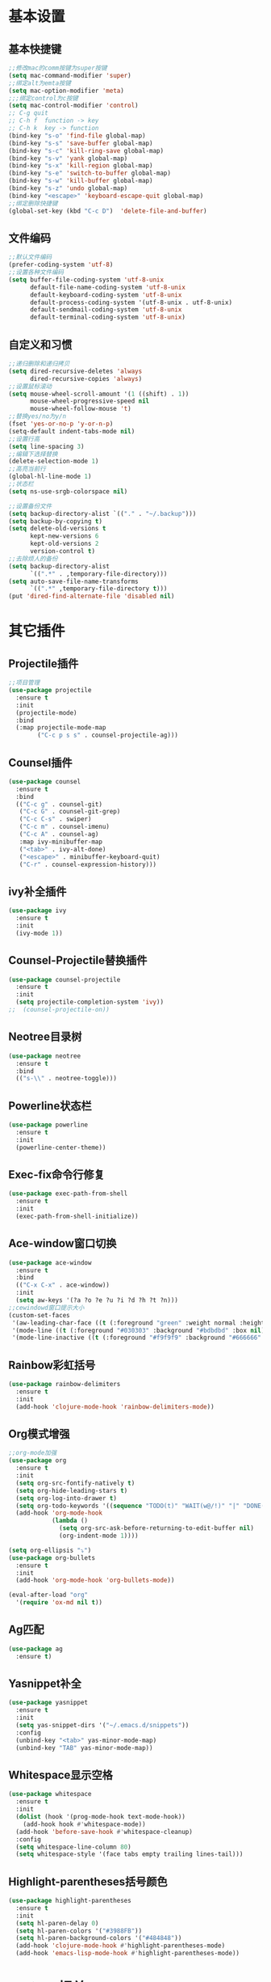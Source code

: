 * 基本设置
** 基本快捷键
#+BEGIN_SRC emacs-lisp
  ;;修改mac的comm按键为super按键
  (setq mac-command-modifier 'super)
  ;;绑定alt为emta按键
  (setq mac-option-modifier 'meta)
  ;;;绑定control为c按键
  (setq mac-control-modifier 'control)
  ;; C-g quit
  ;; C-h f  function -> key
  ;; C-h k  key -> function
  (bind-key "s-o" 'find-file global-map)
  (bind-key "s-s" 'save-buffer global-map)
  (bind-key "s-c" 'kill-ring-save global-map)
  (bind-key "s-v" 'yank global-map)
  (bind-key "s-x" 'kill-region global-map)
  (bind-key "s-e" 'switch-to-buffer global-map)
  (bind-key "s-w" 'kill-buffer global-map)
  (bind-key "s-z" 'undo global-map)
  (bind-key "<escape>" 'keyboard-escape-quit global-map)
  ;;绑定删除快捷键
  (global-set-key (kbd "C-c D")  'delete-file-and-buffer)
#+END_SRC
** 文件编码
#+BEGIN_SRC emacs-lisp
  ;;默认文件编码
  (prefer-coding-system 'utf-8)
  ;;设置各种文件编码
  (setq buffer-file-coding-system 'utf-8-unix
        default-file-name-coding-system 'utf-8-unix
        default-keyboard-coding-system 'utf-8-unix
        default-process-coding-system '(utf-8-unix . utf-8-unix)
        default-sendmail-coding-system 'utf-8-unix
        default-terminal-coding-system 'utf-8-unix)
#+END_SRC

** 自定义和习惯
#+BEGIN_SRC emacs-lisp
  ;;递归删除和递归拷贝
  (setq dired-recursive-deletes 'always
        dired-recursive-copies 'always)
  ;;设置鼠标滚动
  (setq mouse-wheel-scroll-amount '(1 ((shift) . 1))
        mouse-wheel-progressive-speed nil
        mouse-wheel-follow-mouse 't)
  ;;替换yes/no为y/n
  (fset 'yes-or-no-p 'y-or-n-p)
  (setq-default indent-tabs-mode nil)
  ;;设置行高
  (setq line-spacing 3)
  ;;编辑下选择替换
  (delete-selection-mode 1)
  ;;高亮当前行
  (global-hl-line-mode 1)
  ;;状态栏
  (setq ns-use-srgb-colorspace nil)

  ;;设置备份文件
  (setq backup-directory-alist `(("." . "~/.backup")))
  (setq backup-by-copying t)
  (setq delete-old-versions t
        kept-new-versions 6
        kept-old-versions 2
        version-control t)
  ;;去除烦人的备份
  (setq backup-directory-alist
        `((".*" . ,temporary-file-directory)))
  (setq auto-save-file-name-transforms
        `((".*" ,temporary-file-directory t)))
  (put 'dired-find-alternate-file 'disabled nil)
#+END_SRC
* 其它插件
** Projectile插件
#+BEGIN_SRC emacs-lisp
  ;;项目管理
  (use-package projectile
    :ensure t
    :init
    (projectile-mode)
    :bind
    (:map projectile-mode-map
          ("C-c p s s" . counsel-projectile-ag)))
#+END_SRC
** Counsel插件
#+BEGIN_SRC emacs-lisp
  (use-package counsel
    :ensure t
    :bind
    (("C-c g" . counsel-git)
     ("C-c G" . counsel-git-grep)
     ("C-c C-s" . swiper)
     ("C-c m" . counsel-imenu)
     ("C-c A" . counsel-ag)
     :map ivy-minibuffer-map
     ("<tab>" . ivy-alt-done)
     ("<escape>" . minibuffer-keyboard-quit)
     ("C-r" . counsel-expression-history)))
#+END_SRC
** ivy补全插件
#+BEGIN_SRC emacs-lisp
  (use-package ivy
    :ensure t
    :init
    (ivy-mode 1))
#+END_SRC
** Counsel-Projectile替换插件
#+BEGIN_SRC emacs-lisp
  (use-package counsel-projectile
    :ensure t
    :init
    (setq projectile-completion-system 'ivy))
  ;;  (counsel-projectile-on))
#+END_SRC
** Neotree目录树
#+BEGIN_SRC emacs-lisp
  (use-package neotree
    :ensure t
    :bind
    (("s-\\" . neotree-toggle)))
#+END_SRC
** Powerline状态栏
#+BEGIN_SRC emacs-lisp
(use-package powerline
  :ensure t
  :init
  (powerline-center-theme))
#+END_SRC
** Exec-fix命令行修复
#+BEGIN_SRC emacs-lisp
  (use-package exec-path-from-shell
    :ensure t
    :init
    (exec-path-from-shell-initialize))
#+END_SRC
** Ace-window窗口切换
#+BEGIN_SRC emacs-lisp
  (use-package ace-window
    :ensure t
    :bind
    (("C-x C-x" . ace-window))
    :init
    (setq aw-keys '(?a ?o ?e ?u ?i ?d ?h ?t ?n)))
  ;;cewindowd窗口提示大小
  (custom-set-faces
   '(aw-leading-char-face ((t (:foreground "green" :weight normal :height 4.5))))
   '(mode-line ((t (:foreground "#030303" :background "#bdbdbd" :box nil))))
   '(mode-line-inactive ((t (:foreground "#f9f9f9" :background "#666666" :box nil)))))
#+END_SRC
** Rainbow彩虹括号
#+BEGIN_SRC emacs-lisp
  (use-package rainbow-delimiters
    :ensure t
    :init
    (add-hook 'clojure-mode-hook 'rainbow-delimiters-mode))
#+END_SRC
** Org模式增强
#+BEGIN_SRC emacs-lisp
  ;;org-mode加强
  (use-package org
    :ensure t
    :init
    (setq org-src-fontify-natively t)
    (setq org-hide-leading-stars t)
    (setq org-log-into-drawer t)
    (setq org-todo-keywords '((sequence "TODO(t)" "WAIT(w@/!)" "|" "DONE(d!)" "CANCELED(c@)")))
    (add-hook 'org-mode-hook
              (lambda ()
                (setq org-src-ask-before-returning-to-edit-buffer nil)
                (org-indent-mode 1))))

  (setq org-ellipsis "⤵")
  (use-package org-bullets
    :ensure t
    :init
    (add-hook 'org-mode-hook 'org-bullets-mode))

  (eval-after-load "org"
    '(require 'ox-md nil t))
#+END_SRC
** Ag匹配
#+BEGIN_SRC emacs-lisp
  (use-package ag
    :ensure t)
#+END_SRC
** Yasnippet补全
#+BEGIN_SRC emacs-lisp
  (use-package yasnippet
    :ensure t
    :init
    (setq yas-snippet-dirs '("~/.emacs.d/snippets"))
    :config
    (unbind-key "<tab>" yas-minor-mode-map)
    (unbind-key "TAB" yas-minor-mode-map))
#+END_SRC
** Whitespace显示空格
#+BEGIN_SRC emacs-lisp
  (use-package whitespace
    :ensure t
    :init
    (dolist (hook '(prog-mode-hook text-mode-hook))
      (add-hook hook #'whitespace-mode))
    (add-hook 'before-save-hook #'whitespace-cleanup)
    :config
    (setq whitespace-line-column 80)
    (setq whitespace-style '(face tabs empty trailing lines-tail)))
#+END_SRC
** Highlight-parentheses括号颜色
#+BEGIN_SRC emacs-lisp
  (use-package highlight-parentheses
    :ensure t
    :init
    (setq hl-paren-delay 0)
    (setq hl-paren-colors '("#3988FB"))
    (setq hl-paren-background-colors '("#484848"))
    (add-hook 'clojure-mode-hook #'highlight-parentheses-mode)
    (add-hook 'emacs-lisp-mode-hook #'highlight-parentheses-mode))
#+END_SRC
* Clojure相关
** Clojrue-mode
#+BEGIN_SRC emacs-lisp
  (use-package clojure-mode
    :ensure t)
#+END_SRC
** Clojure-repl
#+BEGIN_SRC emacs-lisp
  (use-package cider
    :ensure t
    :bind
    (:map cider-mode-map
          ("C-c <tab>" . cider-inspect-last-result)
          ("<s-return>" .  cider-eval-last-sexp)
          ("<C-return>" .  cider-eval-defun-at-point))
    :init
    (setq cider-prompt-for-symbol nil)
    (setq cider-lein-command "/usr/local/bin/lein"))
#+END_SRC
** Paredit-mode
#+BEGIN_SRC emacs-lisp
  (use-package paredit
    :ensure t
    :init
    (add-hook 'clojure-mode-hook 'paredit-mode)
    (add-hook 'cider-repl-mode-hook 'paredit-mode)
    (add-hook 'emacs-lisp-mode-hook 'paredit-mode))
#+END_SRC
** Aggressive-indent
#+BEGIN_SRC emacs-lisp
  (use-package aggressive-indent
    :ensure t
    :init
    (add-hook 'clojure-mode-hook 'aggressive-indent-mode)
    (add-hook 'clojure-repl-mode-hook 'aggressive-indent-mode)
    (add-hook 'emacs-lisp-mode-hook 'aggressive-indent-mode))
#+END_SRC
** Nrepl-monroe
#+BEGIN_SRC emacs-lisp
  (use-package monroe
    :ensure t)
#+END_SRC
** Clj-refactor
#+BEGIN_SRC emacs-lisp
  (use-package clj-refactor
    :ensure t
    :init
    (cljr-add-keybindings-with-prefix "C-,")
    (add-hook 'clojure-mode-hook #'clj-refactor-mode)
    (add-hook 'clojure-mode-hook #'yas-minor-mode))
#+END_SRC
** Company
#+BEGIN_SRC emacs-lisp
  (use-package company
    :ensure t
    :bind
    (:map company-active-map
          ("<escape>" . company-abort)
          ("C-n" . company-select-next)
          ("C-p" . company-select-previous))
    :init
    (add-hook 'emacs-lisp-mode-hook #'user/company-elisp-init)
    (add-hook 'clojure-mode-hook #'user/company-clojure-init)
    (add-hook 'eshell-mode-hook #'user/company-eshell-init)
    (add-hook 'cider-repl-mode-hook #'user/company-cider-repl-init)
    (add-hook 'cider-repl-mode-hook #'cider-company-enable-fuzzy-completion)
    (add-hook 'cider-mode-hook #'cider-company-enable-fuzzy-completion)
    (setq company-idle-delay nil)
    (global-company-mode 1))
#+END_SRC
** 的Parinfer
#+BEGIN_SRC emacs-lisp
  ;; (add-to-list 'load-path
  ;;              (expand-file-name "~/.emacs.d/misc"))
  ;; (require 'parinfer)
  ;; (bind-key "C-)" 'paredit-forward-slurp-sexp parinfer-mode-map)
  ;; (bind-key "C-}" 'paredit-forward-barf-sexp parinfer-mode-map)
  ;; (bind-key "M-r" 'paredit-raise-sexp parinfer-mode-map)
  ;; (add-hook 'clojure-mode-hook #'parinfer-mode)
#+END_SRC
* Python相关
** Elpy插件
#+BEGIN_SRC emacs-lisp
  (use-package elpy
    :ensure t)
  (setq elpy-rpc-backend "jedi")
  (define-key yas-minor-mode-map (kbd "C-c k") 'yas-expand)
  (elpy-enable)
#+END_SRC
~* Git相关
** Magit
#+BEGIN_SRC emacs-lisp
  (use-package magit
    :ensure t
    :bind
    (("C-x M-g" . magit-dispatch-popup))
    :init
    (setq magit-completing-read-function 'ivy-completing-read)
    (global-magit-file-mode t))
#+END_SRC
** GIT变化标记[git-gutter]
#+BEGIN_SRC emacs-lisp
  ;;git修改该提示
  ;; (use-package git-gutter
  ;;   :ensure t
  ;;   :init
  ;;   (global-git-gutter-mode))
#+END_SRC
** GIT变化标记[diff-hl]
#+BEGIN_SRC emacs-lisp
  (use-package diff-hl
    :ensure t
    :init
    (global-diff-hl-mode t)
    (diff-hl-dired-mode t))
#+END_SRC
* 去掉无用的自动垃圾
** 无用的自动配置属性
#+BEGIN_SRC emacs-lisp
  (setq custom-file "~/.emacs.d/custom.el")
#+END_SRC
** 无用的Lighter
#+BEGIN_SRC emacs-lisp
  (use-package diminish
    :init
    (diminish 'highlight-parentheses-mode)
    (diminish 'highlight-symbol-mode)
    (diminish 'paredit-mode)
    (diminish 'ivy-mode)
    (diminish 'company-mode)
    (diminish 'yas-minor-mode)
    (diminish 'git-gutter-mode)
    (diminish 'eldoc-mode)
    (diminish 'auto-revert-mode)
    (diminish 'subword-mode)
    (diminish 'hs-minor-mode)
    (diminish 'hideshowvis-minor-mode)
    (diminish 'clj-refactor-mode)
    (diminish 'anzu-mode)
    (diminish 'undo-tree-mode))
#+END_SRC
* Emacs主题样式
** Emacs风格
#+BEGIN_SRC emacs-lisp
  ;;去掉边框
  (set-face-attribute 'fringe nil
                      :foreground nil
                      :background nil)
  (set-frame-parameter nil 'internal-border-width 0)
  (set-window-buffer nil (current-buffer))
  ;;自定义界面
  (global-auto-revert-mode 1)
  (scroll-bar-mode -1)
  (tool-bar-mode -1)
  (global-linum-mode -1)
#+END_SRC
** 字体
#+BEGIN_SRC emacs-lisp
  (set-default-font "MonoxExtraLight-21")
  ;; (set-default-font "Comic Sans MS-18")
#+END_SRC
** 主题
#+BEGIN_SRC emacs-lisp
  (use-package solarizped-theme
    :ensure t)

  (use-package atom-one-dark-theme
    :ensure)
  (use-package challenger-deep-theme
    :ensure)
  (use-package zenburn-theme
    :ensure t
    :init
    (load-theme 'zenburn t))
#+END_SRC
* 代码块
** 自动插入elisp标签
#+BEGIN_SRC emacs-lisp
  (defun user/insert-emacs-lisp-src-block ()
     (interactive)
     (insert "#+BEGIN_SRC emacs-lisp\n\n#+END_SRC\n"))

  (bind-key "C-x C-'" #'user/insert-emacs-lisp-src-block)
#+END_SRC
* 自定义函数
** 删除文件
#+BEGIN_SRC emacs-lisp
  (defun delete-file-and-buffer ()
    "Kill the current buffer and deletes the file it is visiting."
    (interactive)
    (let ((filename (buffer-file-name)))
      (when filename
        (if (vc-backend filename)
            (vc-delete-file filename)
          (progn
            (delete-file filename)
            (message "Deleted file %s" filename)
            (kill-buffer))))))
#+END_SRC
** 状态栏颜色
#+BEGIN_SRC emacs-lisp
  (defun graphic-powerline-config ()
    "powerline setting for graphic"
    (interactive)
    (progn
      (setq powerline-arrow-shape 'arrow)
      (custom-set-faces
       '(mode-line ((t (:foreground "white" :background "#0044cc" :box nil))))
       '(mode-line-inactive ((t (:foreground "white" :background "#262626" :box nil)))))
      (setq powerline-color1 "#0088cc")
      (setq powerline-color2 "white")))
  ;;状态栏配色
  (defun terminal-powerline-config()
    " powerline setting for terminal"
    (interactive)
    (setq powerline-arrow-shape 'arrow)
    (setq powerline-color1 "grey22")
    (setq powerline-color2 "grey22")
    (custom-set-faces
     '(mode-line ((t (:foreground "grey44" :background "grey22" :box nil))))
     '(mode-line-inactive ((t (:foreground "grey22" :background "grey44" :box nil))))))
  (graphic-powerline-config)
#+END_SRC
** Company绑定
#+BEGIN_SRC emacs-lisp
  (defun user/company-clojure-init ()
    (bind-key "TAB" 'company-indent-or-complete-common clojure-mode-map)
    (bind-key "<tab>" 'company-indent-or-complete-common clojure-mode-map))

  (defun user/company-cider-repl-init ()
    (bind-key "<tab>" 'company-complete-common cider-repl-mode-map))

  (defun user/company-eshell-init ()
    (bind-key "<tab>" 'company-complete-common eshell-mode-map))

  (defun user/company-elisp-init ()
    (bind-key "TAB" 'company-indent-or-complete-common emacs-lisp-mode-map)
    (bind-key "<tab>" 'company-indent-or-complete-common emacs-lisp-mode-map))
#+END_SRC
** 透明度调节
#+BEGIN_SRC emacs-lisp
  (defun loop-alpha ()
    (interactive)
    (let ((h (car alpha-list)))                ;; head value will set to
      ((lambda (a ab)
         (set-frame-parameter (selected-frame) 'alpha (list a ab))
         (add-to-list 'default-frame-alist (cons 'alpha (list a ab)))
         ) (car h) (car (cdr h)))
      (setq alpha-list (cdr (append alpha-list (list h))))))
  ;;透明度
  (global-set-key (kbd "<f10>") 'loop-alpha)
  (setq alpha-list '((100 100) (95 65) (85 55) (75 45) (65 35)))
#+END_SRC
** 字体变化
*** 其它
#+BEGIN_SRC emacs-lisp
  (global-set-key (kbd "C-=") 'text-scale-increase)
  (global-set-key (kbd "C--") 'text-scale-decrease)
#+END_SRC
